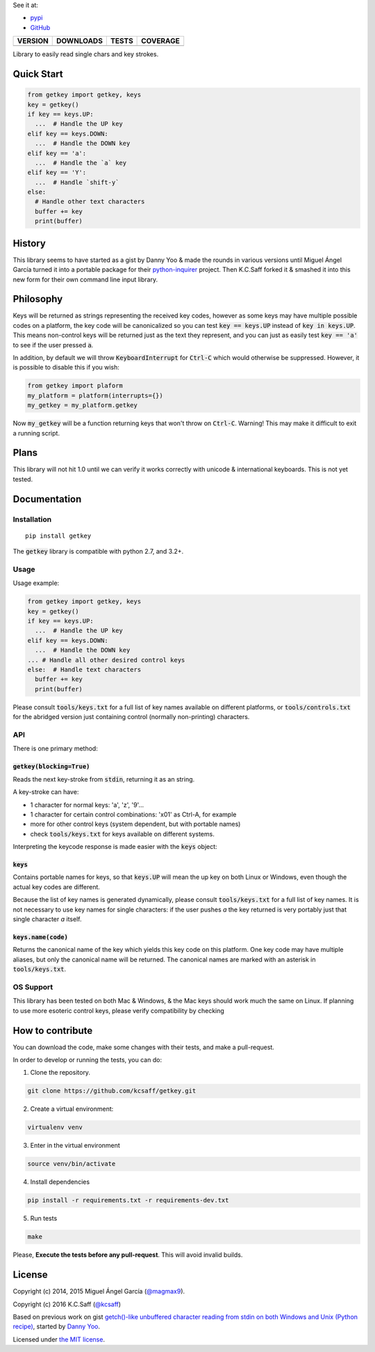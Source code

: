 
See it at:

- `pypi`_
- `GitHub`_

==============  ===============  =========  ============
VERSION         DOWNLOADS        TESTS      COVERAGE
==============  ===============  =========  ============
|pip version|   |pip downloads|  |travis|   |coveralls|
==============  ===============  =========  ============

Library to easily read single chars and key strokes.


Quick Start
===========

.. code:: python

  from getkey import getkey, keys
  key = getkey()
  if key == keys.UP:
    ...  # Handle the UP key
  elif key == keys.DOWN:
    ...  # Handle the DOWN key
  elif key == 'a':
    ...  # Handle the `a` key
  elif key == 'Y':
    ...  # Handle `shift-y`
  else:
    # Handle other text characters
    buffer += key
    print(buffer)

History
=======


This library seems to have started as a gist by Danny Yoo & made the rounds in
various versions until Miguel Ángel García turned it into a portable package
for their `python-inquirer`_ project.  Then K.C.Saff forked it & smashed it
into this new form for their own command line input library.


Philosophy
==========


Keys will be returned as strings representing the received key codes, however
as some keys may have multiple possible codes on a platform, the key code will
be canonicalized so you can test :code:`key == keys.UP` instead of
:code:`key in keys.UP`. This means non-control keys will be returned just as
the text they represent, and you can just as easily test :code:`key == 'a'` to
see if the user pressed :code:`a`.

In addition, by default we will throw :code:`KeyboardInterrupt` for
:code:`Ctrl-C` which would otherwise be suppressed.  However, it is possible
to disable this if you wish:

.. code:: python

  from getkey import plaform
  my_platform = platform(interrupts={})
  my_getkey = my_platform.getkey


Now :code:`my_getkey` will be a function returning keys that won't throw on
:code:`Ctrl-C`. Warning!  This may make it difficult to exit a running script.


Plans
=====


This library will not hit 1.0 until we can verify it works correctly with
unicode & international keyboards.  This is not yet tested.



Documentation
=============

Installation
------------

::

   pip install getkey

The :code:`getkey` library is compatible with python 2.7, and 3.2+.

Usage
-----

Usage example:

.. code:: python

  from getkey import getkey, keys
  key = getkey()
  if key == keys.UP:
    ...  # Handle the UP key
  elif key == keys.DOWN:
    ...  # Handle the DOWN key
  ... # Handle all other desired control keys
  else:  # Handle text characters
    buffer += key
    print(buffer)


Please consult :code:`tools/keys.txt` for a full list of key names available on
different platforms, or :code:`tools/controls.txt` for the abridged version
just containing control (normally non-printing) characters.

API
----

There is one primary method:

:code:`getkey(blocking=True)`
/////////////////////////////

Reads the next key-stroke from :code:`stdin`, returning it as an string.

A key-stroke can have:

- 1 character for normal keys: 'a', 'z', '9'...
- 1 character for certain control combinations: '\x01' as Ctrl-A, for example
- more for other control keys (system dependent, but with portable names)
- check :code:`tools/keys.txt` for keys available on different systems.

Interpreting the keycode response is made easier with the :code:`keys` object:

:code:`keys`
////////////

Contains portable names for keys, so that :code:`keys.UP` will mean the up
key on both Linux or Windows, even though the actual key codes are
different.

Because the list of key names is generated dynamically, please consult
:code:`tools/keys.txt` for a full list of key names.  It is not necessary to
use key names for single characters: if the user pushes `a` the key returned
is very portably just that single character `a` itself.

:code:`keys.name(code)`
///////////////////////

Returns the canonical name of the key which yields this key code on this
platform.  One key code may have multiple aliases, but only the canonical
name will be returned.  The canonical names are marked with an
asterisk in :code:`tools/keys.txt`.


OS Support
----------

This library has been tested on both Mac & Windows, & the Mac keys should work
much the same on Linux.  If planning to use more esoteric control keys,
please verify compatibility by checking

How to contribute
=================

You can download the code, make some changes with their tests, and make a
pull-request.

In order to develop or running the tests, you can do:

1. Clone the repository.

.. code:: bash

   git clone https://github.com/kcsaff/getkey.git

2. Create a virtual environment:

.. code:: bash

   virtualenv venv

3. Enter in the virtual environment

.. code:: bash

   source venv/bin/activate

4. Install dependencies

.. code:: bash

    pip install -r requirements.txt -r requirements-dev.txt

5. Run tests

.. code:: bash

    make


Please, **Execute the tests before any pull-request**. This will avoid invalid builds.


License
=======

Copyright (c) 2014, 2015 Miguel Ángel García (`@magmax9`_).

Copyright (c) 2016 K.C.Saff (`@kcsaff`_)

Based on previous work on gist `getch()-like unbuffered character reading from stdin on both Windows and Unix (Python recipe)`_, started by `Danny Yoo`_.

Licensed under `the MIT license`_.


.. |travis| image:: https://travis-ci.org/kcsaff/getkey.png
  :target: `Travis`_
  :alt: Travis results

.. |coveralls| image:: https://coveralls.io/repos/kcsaff/getkey/badge.png
  :target: `Coveralls`_
  :alt: Coveralls results_

.. |pip version| image:: https://img.shields.io/pypi/dd/getkey.svg
    :target: https://pypi.python.org/pypi/getkey
    :alt: Latest PyPI version

.. |pip downloads| image:: https://img.shields.io/pypi/v/getkey.svg
    :target: https://pypi.python.org/pypi/getkey
    :alt: Number of PyPI downloads

.. _pypi: https://pypi.python.org/pypi/getkey
.. _GitHub: https://github.com/kcsaff/getkey
.. _Travis: https://travis-ci.org/kcsaff/getkey
.. _Coveralls: https://coveralls.io/r/magmax/python-readchar
.. _@magmax9: https://twitter.com/magmax9
.. _@kcsaff: https://twitter.com/kcsaff
.. _python-inquirer: https://github.com/magmax/python-inquirer

.. _the MIT license: http://opensource.org/licenses/MIT
.. _getch()-like unbuffered character reading from stdin on both Windows and Unix (Python recipe): http://code.activestate.com/recipes/134892/
.. _Danny Yoo: http://code.activestate.com/recipes/users/98032/


